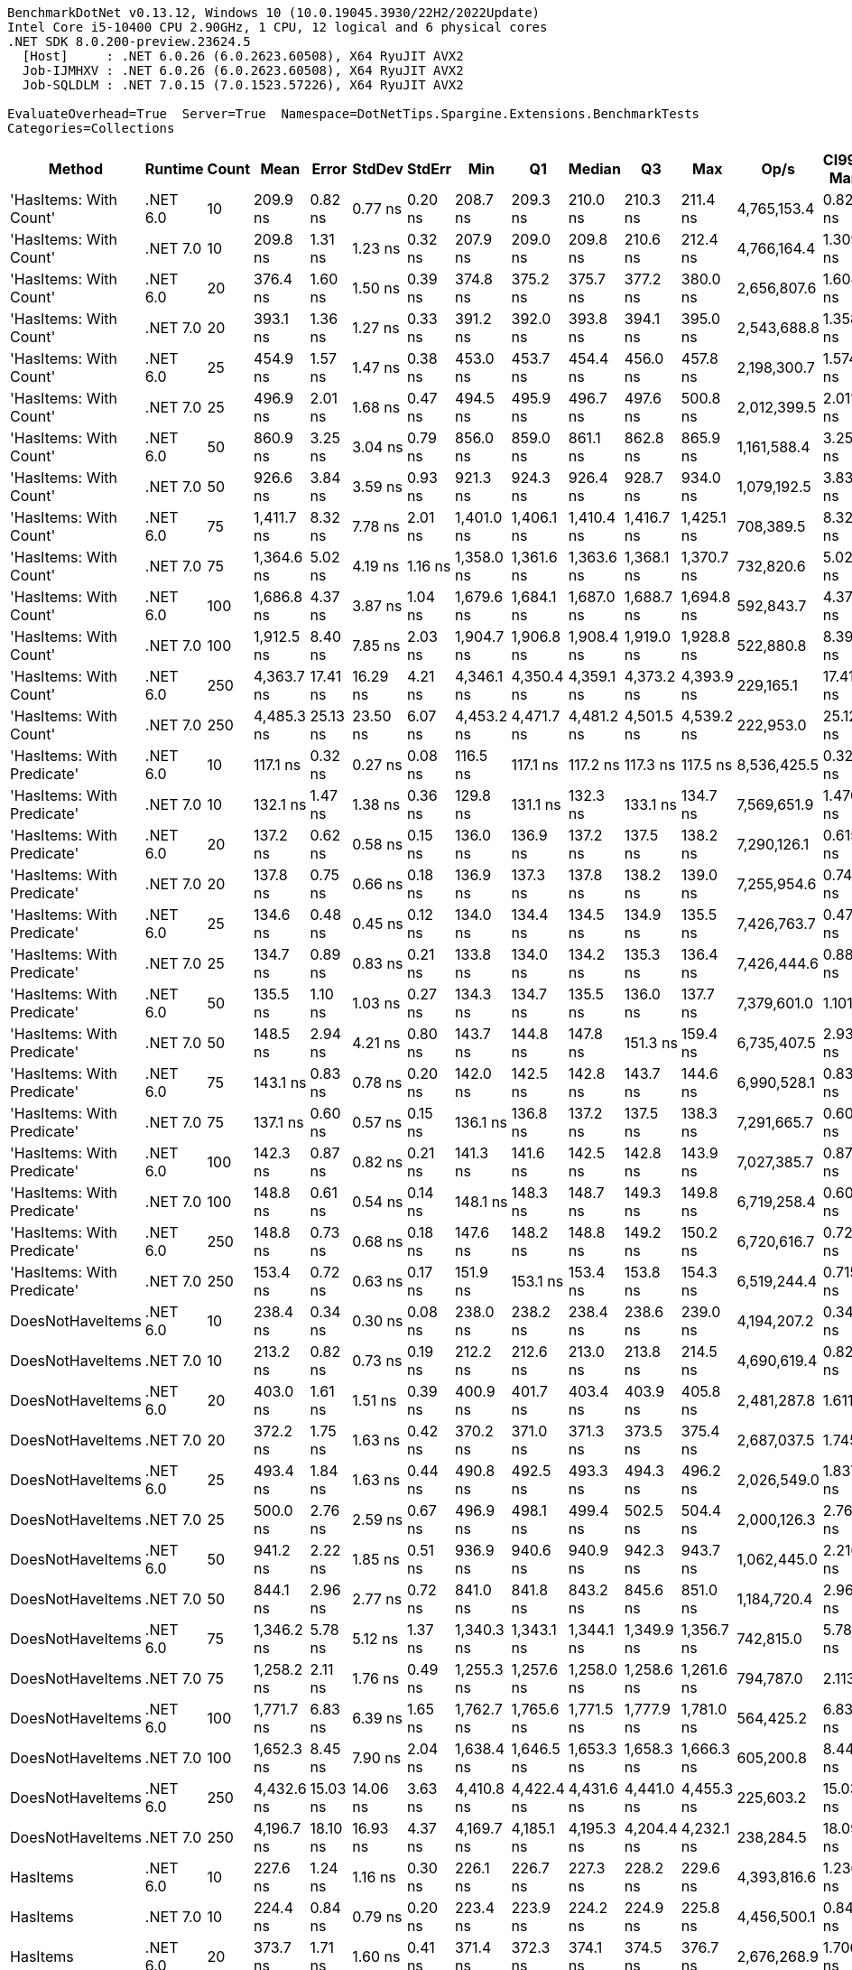 ....
BenchmarkDotNet v0.13.12, Windows 10 (10.0.19045.3930/22H2/2022Update)
Intel Core i5-10400 CPU 2.90GHz, 1 CPU, 12 logical and 6 physical cores
.NET SDK 8.0.200-preview.23624.5
  [Host]     : .NET 6.0.26 (6.0.2623.60508), X64 RyuJIT AVX2
  Job-IJMHXV : .NET 6.0.26 (6.0.2623.60508), X64 RyuJIT AVX2
  Job-SQLDLM : .NET 7.0.15 (7.0.1523.57226), X64 RyuJIT AVX2

EvaluateOverhead=True  Server=True  Namespace=DotNetTips.Spargine.Extensions.BenchmarkTests  
Categories=Collections  
....
[options="header"]
|===
|Method                      |Runtime   |Count  |Mean        |Error     |StdDev    |StdErr   |Min         |Q1          |Median      |Q3          |Max         |Op/s         |CI99.9% Margin  |Iterations  |Kurtosis  |MValue  |Skewness  |Rank  |LogicalGroup  |Baseline  |Code Size  |Allocated  
|'HasItems: With Count'      |.NET 6.0  |10     |    209.9 ns|   0.82 ns|   0.77 ns|  0.20 ns|    208.7 ns|    209.3 ns|    210.0 ns|    210.3 ns|    211.4 ns|  4,765,153.4|       0.8201 ns|       15.00|     2.014|   2.000|    0.1045|     7|*             |No        |      188 B|      176 B
|'HasItems: With Count'      |.NET 7.0  |10     |    209.8 ns|   1.31 ns|   1.23 ns|  0.32 ns|    207.9 ns|    209.0 ns|    209.8 ns|    210.6 ns|    212.4 ns|  4,766,164.4|       1.3098 ns|       15.00|     2.138|   2.000|    0.3914|     7|*             |No        |      180 B|      160 B
|'HasItems: With Count'      |.NET 6.0  |20     |    376.4 ns|   1.60 ns|   1.50 ns|  0.39 ns|    374.8 ns|    375.2 ns|    375.7 ns|    377.2 ns|    380.0 ns|  2,656,807.6|       1.6042 ns|       15.00|     2.746|   2.000|    0.8933|    12|*             |No        |      188 B|      192 B
|'HasItems: With Count'      |.NET 7.0  |20     |    393.1 ns|   1.36 ns|   1.27 ns|  0.33 ns|    391.2 ns|    392.0 ns|    393.8 ns|    394.1 ns|    395.0 ns|  2,543,688.8|       1.3584 ns|       15.00|     1.310|   2.000|   -0.1657|    13|*             |No        |      180 B|      176 B
|'HasItems: With Count'      |.NET 6.0  |25     |    454.9 ns|   1.57 ns|   1.47 ns|  0.38 ns|    453.0 ns|    453.7 ns|    454.4 ns|    456.0 ns|    457.8 ns|  2,198,300.7|       1.5745 ns|       15.00|     1.754|   2.000|    0.4929|    15|*             |No        |      188 B|      192 B
|'HasItems: With Count'      |.NET 7.0  |25     |    496.9 ns|   2.01 ns|   1.68 ns|  0.47 ns|    494.5 ns|    495.9 ns|    496.7 ns|    497.6 ns|    500.8 ns|  2,012,399.5|       2.0118 ns|       13.00|     2.995|   2.000|    0.5323|    16|*             |No        |      180 B|      176 B
|'HasItems: With Count'      |.NET 6.0  |50     |    860.9 ns|   3.25 ns|   3.04 ns|  0.79 ns|    856.0 ns|    859.0 ns|    861.1 ns|    862.8 ns|    865.9 ns|  1,161,588.4|       3.2503 ns|       15.00|     1.886|   2.000|   -0.1103|    18|*             |No        |      188 B|      208 B
|'HasItems: With Count'      |.NET 7.0  |50     |    926.6 ns|   3.84 ns|   3.59 ns|  0.93 ns|    921.3 ns|    924.3 ns|    926.4 ns|    928.7 ns|    934.0 ns|  1,079,192.5|       3.8364 ns|       15.00|     2.163|   2.000|    0.3924|    19|*             |No        |      180 B|      192 B
|'HasItems: With Count'      |.NET 6.0  |75     |  1,411.7 ns|   8.32 ns|   7.78 ns|  2.01 ns|  1,401.0 ns|  1,406.1 ns|  1,410.4 ns|  1,416.7 ns|  1,425.1 ns|    708,389.5|       8.3226 ns|       15.00|     1.630|   2.000|    0.2027|    25|*             |No        |      188 B|      224 B
|'HasItems: With Count'      |.NET 7.0  |75     |  1,364.6 ns|   5.02 ns|   4.19 ns|  1.16 ns|  1,358.0 ns|  1,361.6 ns|  1,363.6 ns|  1,368.1 ns|  1,370.7 ns|    732,820.6|       5.0204 ns|       13.00|     1.448|   2.000|   -0.0059|    24|*             |No        |      180 B|      208 B
|'HasItems: With Count'      |.NET 6.0  |100    |  1,686.8 ns|   4.37 ns|   3.87 ns|  1.04 ns|  1,679.6 ns|  1,684.1 ns|  1,687.0 ns|  1,688.7 ns|  1,694.8 ns|    592,843.7|       4.3706 ns|       14.00|     2.452|   2.000|    0.1444|    26|*             |No        |      188 B|      224 B
|'HasItems: With Count'      |.NET 7.0  |100    |  1,912.5 ns|   8.40 ns|   7.85 ns|  2.03 ns|  1,904.7 ns|  1,906.8 ns|  1,908.4 ns|  1,919.0 ns|  1,928.8 ns|    522,880.8|       8.3962 ns|       15.00|     1.975|   2.000|    0.7606|    29|*             |No        |      180 B|      208 B
|'HasItems: With Count'      |.NET 6.0  |250    |  4,363.7 ns|  17.41 ns|  16.29 ns|  4.21 ns|  4,346.1 ns|  4,350.4 ns|  4,359.1 ns|  4,373.2 ns|  4,393.9 ns|    229,165.1|      17.4111 ns|       15.00|     1.683|   2.000|    0.4916|    31|*             |No        |      188 B|      240 B
|'HasItems: With Count'      |.NET 7.0  |250    |  4,485.3 ns|  25.13 ns|  23.50 ns|  6.07 ns|  4,453.2 ns|  4,471.7 ns|  4,481.2 ns|  4,501.5 ns|  4,539.2 ns|    222,953.0|      25.1268 ns|       15.00|     2.524|   2.000|    0.6280|    32|*             |No        |      180 B|      224 B
|'HasItems: With Predicate'  |.NET 6.0  |10     |    117.1 ns|   0.32 ns|   0.27 ns|  0.08 ns|    116.5 ns|    117.1 ns|    117.2 ns|    117.3 ns|    117.5 ns|  8,536,425.5|       0.3238 ns|       13.00|     3.609|   2.000|   -1.0832|     1|*             |No        |      752 B|      176 B
|'HasItems: With Predicate'  |.NET 7.0  |10     |    132.1 ns|   1.47 ns|   1.38 ns|  0.36 ns|    129.8 ns|    131.1 ns|    132.3 ns|    133.1 ns|    134.7 ns|  7,569,651.9|       1.4706 ns|       15.00|     2.123|   2.000|   -0.1325|     2|*             |No        |      741 B|      160 B
|'HasItems: With Predicate'  |.NET 6.0  |20     |    137.2 ns|   0.62 ns|   0.58 ns|  0.15 ns|    136.0 ns|    136.9 ns|    137.2 ns|    137.5 ns|    138.2 ns|  7,290,126.1|       0.6159 ns|       15.00|     2.326|   2.000|   -0.2239|     3|*             |No        |      752 B|      192 B
|'HasItems: With Predicate'  |.NET 7.0  |20     |    137.8 ns|   0.75 ns|   0.66 ns|  0.18 ns|    136.9 ns|    137.3 ns|    137.8 ns|    138.2 ns|    139.0 ns|  7,255,954.6|       0.7492 ns|       14.00|     1.709|   2.000|    0.1592|     3|*             |No        |      741 B|      176 B
|'HasItems: With Predicate'  |.NET 6.0  |25     |    134.6 ns|   0.48 ns|   0.45 ns|  0.12 ns|    134.0 ns|    134.4 ns|    134.5 ns|    134.9 ns|    135.5 ns|  7,426,763.7|       0.4775 ns|       15.00|     1.937|   2.000|    0.2943|     3|*             |No        |      752 B|      192 B
|'HasItems: With Predicate'  |.NET 7.0  |25     |    134.7 ns|   0.89 ns|   0.83 ns|  0.21 ns|    133.8 ns|    134.0 ns|    134.2 ns|    135.3 ns|    136.4 ns|  7,426,444.6|       0.8894 ns|       15.00|     1.951|   2.000|    0.7111|     3|*             |No        |      741 B|      176 B
|'HasItems: With Predicate'  |.NET 6.0  |50     |    135.5 ns|   1.10 ns|   1.03 ns|  0.27 ns|    134.3 ns|    134.7 ns|    135.5 ns|    136.0 ns|    137.7 ns|  7,379,601.0|       1.1017 ns|       15.00|     2.479|   2.000|    0.7895|     3|*             |No        |      752 B|      208 B
|'HasItems: With Predicate'  |.NET 7.0  |50     |    148.5 ns|   2.94 ns|   4.21 ns|  0.80 ns|    143.7 ns|    144.8 ns|    147.8 ns|    151.3 ns|    159.4 ns|  6,735,407.5|       2.9353 ns|       28.00|     2.611|   2.000|    0.7396|     5|*             |No        |      741 B|      192 B
|'HasItems: With Predicate'  |.NET 6.0  |75     |    143.1 ns|   0.83 ns|   0.78 ns|  0.20 ns|    142.0 ns|    142.5 ns|    142.8 ns|    143.7 ns|    144.6 ns|  6,990,528.1|       0.8328 ns|       15.00|     1.866|   2.000|    0.3995|     4|*             |No        |      752 B|      224 B
|'HasItems: With Predicate'  |.NET 7.0  |75     |    137.1 ns|   0.60 ns|   0.57 ns|  0.15 ns|    136.1 ns|    136.8 ns|    137.2 ns|    137.5 ns|    138.3 ns|  7,291,665.7|       0.6047 ns|       15.00|     2.224|   2.000|   -0.0291|     3|*             |No        |      741 B|      208 B
|'HasItems: With Predicate'  |.NET 6.0  |100    |    142.3 ns|   0.87 ns|   0.82 ns|  0.21 ns|    141.3 ns|    141.6 ns|    142.5 ns|    142.8 ns|    143.9 ns|  7,027,385.7|       0.8728 ns|       15.00|     1.823|   2.000|    0.3814|     4|*             |No        |      752 B|      224 B
|'HasItems: With Predicate'  |.NET 7.0  |100    |    148.8 ns|   0.61 ns|   0.54 ns|  0.14 ns|    148.1 ns|    148.3 ns|    148.7 ns|    149.3 ns|    149.8 ns|  6,719,258.4|       0.6059 ns|       14.00|     1.434|   2.000|    0.1947|     5|*             |No        |      741 B|      208 B
|'HasItems: With Predicate'  |.NET 6.0  |250    |    148.8 ns|   0.73 ns|   0.68 ns|  0.18 ns|    147.6 ns|    148.2 ns|    148.8 ns|    149.2 ns|    150.2 ns|  6,720,616.7|       0.7256 ns|       15.00|     2.282|   2.000|    0.2758|     5|*             |No        |      752 B|      240 B
|'HasItems: With Predicate'  |.NET 7.0  |250    |    153.4 ns|   0.72 ns|   0.63 ns|  0.17 ns|    151.9 ns|    153.1 ns|    153.4 ns|    153.8 ns|    154.3 ns|  6,519,244.4|       0.7153 ns|       14.00|     2.915|   2.000|   -0.7174|     6|*             |No        |      741 B|      224 B
|DoesNotHaveItems            |.NET 6.0  |10     |    238.4 ns|   0.34 ns|   0.30 ns|  0.08 ns|    238.0 ns|    238.2 ns|    238.4 ns|    238.6 ns|    239.0 ns|  4,194,207.2|       0.3439 ns|       14.00|     1.941|   2.000|    0.4612|    11|*             |No        |      186 B|      176 B
|DoesNotHaveItems            |.NET 7.0  |10     |    213.2 ns|   0.82 ns|   0.73 ns|  0.19 ns|    212.2 ns|    212.6 ns|    213.0 ns|    213.8 ns|    214.5 ns|  4,690,619.4|       0.8210 ns|       14.00|     1.647|   2.000|    0.3655|     8|*             |No        |      177 B|      160 B
|DoesNotHaveItems            |.NET 6.0  |20     |    403.0 ns|   1.61 ns|   1.51 ns|  0.39 ns|    400.9 ns|    401.7 ns|    403.4 ns|    403.9 ns|    405.8 ns|  2,481,287.8|       1.6113 ns|       15.00|     1.688|   2.000|    0.0805|    14|*             |No        |      186 B|      192 B
|DoesNotHaveItems            |.NET 7.0  |20     |    372.2 ns|   1.75 ns|   1.63 ns|  0.42 ns|    370.2 ns|    371.0 ns|    371.3 ns|    373.5 ns|    375.4 ns|  2,687,037.5|       1.7451 ns|       15.00|     1.753|   2.000|    0.5929|    12|*             |No        |      177 B|      176 B
|DoesNotHaveItems            |.NET 6.0  |25     |    493.4 ns|   1.84 ns|   1.63 ns|  0.44 ns|    490.8 ns|    492.5 ns|    493.3 ns|    494.3 ns|    496.2 ns|  2,026,549.0|       1.8373 ns|       14.00|     2.012|   2.000|    0.1420|    16|*             |No        |      186 B|      192 B
|DoesNotHaveItems            |.NET 7.0  |25     |    500.0 ns|   2.76 ns|   2.59 ns|  0.67 ns|    496.9 ns|    498.1 ns|    499.4 ns|    502.5 ns|    504.4 ns|  2,000,126.3|       2.7641 ns|       15.00|     1.556|   2.000|    0.4081|    16|*             |No        |      177 B|      176 B
|DoesNotHaveItems            |.NET 6.0  |50     |    941.2 ns|   2.22 ns|   1.85 ns|  0.51 ns|    936.9 ns|    940.6 ns|    940.9 ns|    942.3 ns|    943.7 ns|  1,062,445.0|       2.2162 ns|       13.00|     2.905|   2.000|   -0.6962|    20|*             |No        |      186 B|      208 B
|DoesNotHaveItems            |.NET 7.0  |50     |    844.1 ns|   2.96 ns|   2.77 ns|  0.72 ns|    841.0 ns|    841.8 ns|    843.2 ns|    845.6 ns|    851.0 ns|  1,184,720.4|       2.9616 ns|       15.00|     3.043|   2.000|    0.9664|    17|*             |No        |      177 B|      192 B
|DoesNotHaveItems            |.NET 6.0  |75     |  1,346.2 ns|   5.78 ns|   5.12 ns|  1.37 ns|  1,340.3 ns|  1,343.1 ns|  1,344.1 ns|  1,349.9 ns|  1,356.7 ns|    742,815.0|       5.7810 ns|       14.00|     2.011|   2.000|    0.6397|    23|*             |No        |      186 B|      224 B
|DoesNotHaveItems            |.NET 7.0  |75     |  1,258.2 ns|   2.11 ns|   1.76 ns|  0.49 ns|  1,255.3 ns|  1,257.6 ns|  1,258.0 ns|  1,258.6 ns|  1,261.6 ns|    794,787.0|       2.1131 ns|       13.00|     2.302|   2.000|    0.2969|    22|*             |No        |      177 B|      208 B
|DoesNotHaveItems            |.NET 6.0  |100    |  1,771.7 ns|   6.83 ns|   6.39 ns|  1.65 ns|  1,762.7 ns|  1,765.6 ns|  1,771.5 ns|  1,777.9 ns|  1,781.0 ns|    564,425.2|       6.8350 ns|       15.00|     1.243|   2.000|    0.0456|    28|*             |No        |      186 B|      224 B
|DoesNotHaveItems            |.NET 7.0  |100    |  1,652.3 ns|   8.45 ns|   7.90 ns|  2.04 ns|  1,638.4 ns|  1,646.5 ns|  1,653.3 ns|  1,658.3 ns|  1,666.3 ns|    605,200.8|       8.4466 ns|       15.00|     1.834|   2.000|   -0.0386|    26|*             |No        |      177 B|      208 B
|DoesNotHaveItems            |.NET 6.0  |250    |  4,432.6 ns|  15.03 ns|  14.06 ns|  3.63 ns|  4,410.8 ns|  4,422.4 ns|  4,431.6 ns|  4,441.0 ns|  4,455.3 ns|    225,603.2|      15.0346 ns|       15.00|     1.731|   2.000|    0.0448|    32|*             |No        |      186 B|      240 B
|DoesNotHaveItems            |.NET 7.0  |250    |  4,196.7 ns|  18.10 ns|  16.93 ns|  4.37 ns|  4,169.7 ns|  4,185.1 ns|  4,195.3 ns|  4,204.4 ns|  4,232.1 ns|    238,284.5|      18.0950 ns|       15.00|     2.319|   2.000|    0.3535|    30|*             |No        |      177 B|      224 B
|HasItems                    |.NET 6.0  |10     |    227.6 ns|   1.24 ns|   1.16 ns|  0.30 ns|    226.1 ns|    226.7 ns|    227.3 ns|    228.2 ns|    229.6 ns|  4,393,816.6|       1.2362 ns|       15.00|     1.848|   2.000|    0.5333|    10|*             |No        |      183 B|      176 B
|HasItems                    |.NET 7.0  |10     |    224.4 ns|   0.84 ns|   0.79 ns|  0.20 ns|    223.4 ns|    223.9 ns|    224.2 ns|    224.9 ns|    225.8 ns|  4,456,500.1|       0.8446 ns|       15.00|     1.954|   2.000|    0.5491|     9|*             |No        |      174 B|      160 B
|HasItems                    |.NET 6.0  |20     |    373.7 ns|   1.71 ns|   1.60 ns|  0.41 ns|    371.4 ns|    372.3 ns|    374.1 ns|    374.5 ns|    376.7 ns|  2,676,268.9|       1.7062 ns|       15.00|     1.929|   2.000|    0.1321|    12|*             |No        |      183 B|      192 B
|HasItems                    |.NET 7.0  |20     |    397.7 ns|   1.37 ns|   1.28 ns|  0.33 ns|    396.2 ns|    396.7 ns|    397.2 ns|    398.4 ns|    400.5 ns|  2,514,629.9|       1.3693 ns|       15.00|     2.318|   2.000|    0.8088|    13|*             |No        |      174 B|      176 B
|HasItems                    |.NET 6.0  |25     |    490.6 ns|   1.24 ns|   1.04 ns|  0.29 ns|    488.6 ns|    489.9 ns|    490.7 ns|    491.1 ns|    492.3 ns|  2,038,527.9|       1.2413 ns|       13.00|     2.096|   2.000|   -0.0828|    16|*             |No        |      183 B|      192 B
|HasItems                    |.NET 7.0  |25     |    492.5 ns|   2.44 ns|   2.16 ns|  0.58 ns|    489.6 ns|    491.1 ns|    492.0 ns|    493.5 ns|    496.8 ns|  2,030,537.3|       2.4411 ns|       14.00|     2.332|   2.000|    0.7038|    16|*             |No        |      174 B|      176 B
|HasItems                    |.NET 6.0  |50     |    944.0 ns|   4.31 ns|   4.03 ns|  1.04 ns|    933.8 ns|    943.1 ns|    944.2 ns|    946.4 ns|    949.4 ns|  1,059,266.3|       4.3115 ns|       15.00|     3.637|   2.000|   -1.0384|    20|*             |No        |      183 B|      208 B
|HasItems                    |.NET 7.0  |50     |    929.3 ns|   2.34 ns|   2.08 ns|  0.55 ns|    925.1 ns|    927.9 ns|    929.9 ns|    930.7 ns|    933.1 ns|  1,076,055.7|       2.3418 ns|       14.00|     2.305|   2.000|   -0.2730|    19|*             |No        |      174 B|      192 B
|HasItems                    |.NET 6.0  |75     |  1,332.3 ns|   8.10 ns|   7.58 ns|  1.96 ns|  1,320.5 ns|  1,328.6 ns|  1,330.5 ns|  1,336.2 ns|  1,346.7 ns|    750,606.7|       8.1015 ns|       15.00|     2.110|   2.000|    0.4937|    23|*             |No        |      183 B|      224 B
|HasItems                    |.NET 7.0  |75     |  1,237.9 ns|   2.98 ns|   2.49 ns|  0.69 ns|  1,232.3 ns|  1,237.0 ns|  1,237.7 ns|  1,239.8 ns|  1,242.0 ns|    807,826.8|       2.9843 ns|       13.00|     2.785|   2.000|   -0.4399|    21|*             |No        |      174 B|      208 B
|HasItems                    |.NET 6.0  |100    |  1,738.9 ns|   7.86 ns|   7.35 ns|  1.90 ns|  1,729.7 ns|  1,732.9 ns|  1,737.5 ns|  1,745.7 ns|  1,751.5 ns|    575,071.9|       7.8620 ns|       15.00|     1.601|   2.000|    0.3671|    27|*             |No        |      183 B|      224 B
|HasItems                    |.NET 7.0  |100    |  1,670.1 ns|   6.34 ns|   5.93 ns|  1.53 ns|  1,663.2 ns|  1,665.4 ns|  1,668.9 ns|  1,673.1 ns|  1,680.5 ns|    598,758.4|       6.3399 ns|       15.00|     1.883|   2.000|    0.6366|    26|*             |No        |      174 B|      208 B
|HasItems                    |.NET 6.0  |250    |  4,337.1 ns|  25.25 ns|  23.62 ns|  6.10 ns|  4,315.3 ns|  4,320.5 ns|  4,323.4 ns|  4,354.5 ns|  4,393.9 ns|    230,568.1|      25.2478 ns|       15.00|     2.675|   2.000|    0.9699|    31|*             |No        |      183 B|      240 B
|HasItems                    |.NET 7.0  |250    |  4,505.5 ns|  22.57 ns|  21.11 ns|  5.45 ns|  4,468.0 ns|  4,492.2 ns|  4,502.8 ns|  4,519.0 ns|  4,554.1 ns|    221,951.1|      22.5707 ns|       15.00|     2.855|   2.000|    0.4922|    32|*             |No        |      174 B|      224 B
|===
